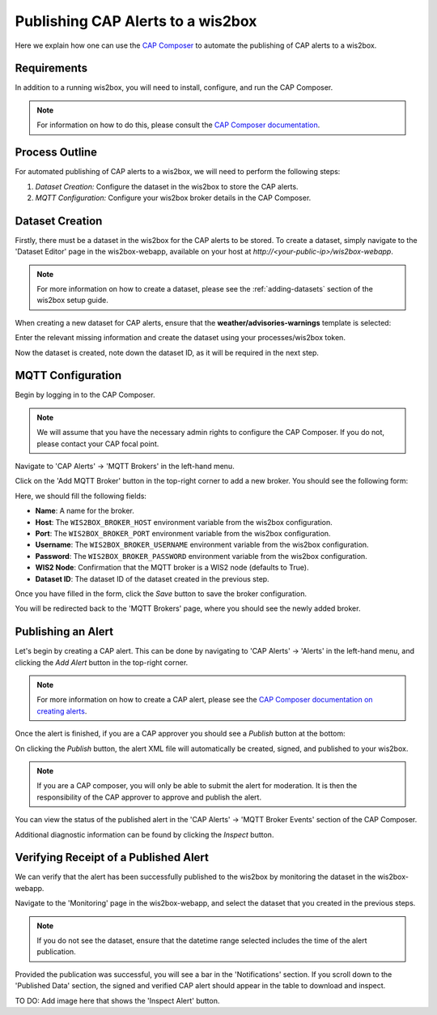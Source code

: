 .. _cap-alerts:

Publishing CAP Alerts to a wis2box
==================================

Here we explain how one can use the `CAP Composer <https://github.com/wmo-raf/cap-composer>`_ to automate the publishing of CAP alerts to a wis2box.

Requirements
------------
In addition to a running wis2box, you will need to install, configure, and run the CAP Composer.

.. note::
   For information on how to do this, please consult the `CAP Composer documentation <https://nmhs-cms.readthedocs.io/en/stable/_docs/Manage-CAP-Alerts.html>`_.

Process Outline
---------------
For automated publishing of CAP alerts to a wis2box, we will need to perform the following steps:

1. *Dataset Creation:* Configure the dataset in the wis2box to store the CAP alerts.
2. *MQTT Configuration:* Configure your wis2box broker details in the CAP Composer.

Dataset Creation
----------------
Firstly, there must be a dataset in the wis2box for the CAP alerts to be stored. To create a dataset, simply navigate to the 'Dataset Editor' page in the wis2box-webapp, available on your host at `http://<your-public-ip>/wis2box-webapp`.

.. note::
   For more information on how to create a dataset, please see the :ref:`adding-datasets` section of the wis2box setup guide.

When creating a new dataset for CAP alerts, ensure that the **weather/advisories-warnings** template is selected:

.. image:: ../_static/cap/template_selection.png
   :alt: Select Template
   :width: 400

Enter the relevant missing information and create the dataset using your processes/wis2box token.

.. image:: ../_static/cap/submit_dataset.png
   :alt: Submit Dataset
   :width: 800

Now the dataset is created, note down the dataset ID, as it will be required in the next step.

MQTT Configuration
------------------
Begin by logging in to the CAP Composer.

.. note::
   We will assume that you have the necessary admin rights to configure the CAP Composer. If you do not, please contact your CAP focal point.

Navigate to 'CAP Alerts' -> 'MQTT Brokers' in the left-hand menu.

.. image:: ../_static/cap/mqtt_brokers_menu.png
   :alt: MQTT Brokers Menu
   :width: 300

Click on the 'Add MQTT Broker' button in the top-right corner to add a new broker. You should see the following form:

.. image:: ../_static/cap/broker_configuration.png
   :alt: MQTT Broker Configuration
   :width: 600

Here, we should fill the following fields:

- **Name**: A name for the broker.
- **Host**: The ``WIS2BOX_BROKER_HOST`` environment variable from the wis2box configuration.
- **Port**: The ``WIS2BOX_BROKER_PORT`` environment variable from the wis2box configuration.
- **Username**: The ``WIS2BOX_BROKER_USERNAME`` environment variable from the wis2box configuration.
- **Password**: The ``WIS2BOX_BROKER_PASSWORD`` environment variable from the wis2box configuration.
- **WIS2 Node**: Confirmation that the MQTT broker is a WIS2 node (defaults to True).
- **Dataset ID**: The dataset ID of the dataset created in the previous step.

Once you have filled in the form, click the *Save* button to save the broker configuration.

You will be redirected back to the 'MQTT Brokers' page, where you should see the newly added broker.

.. image:: ../_static/cap/mqtt_broker_list.png
   :alt: MQTT Broker List
   :width: 600

Publishing an Alert
-------------------
Let's begin by creating a CAP alert. This can be done by navigating to 'CAP Alerts' -> 'Alerts' in the left-hand menu, and clicking the *Add Alert* button in the top-right corner.

.. image:: ../_static/cap/alerts_menu.png
   :alt: Alerts Menu
   :width: 300

.. note::
   For more information on how to create a CAP alert, please see the `CAP Composer documentation on creating alerts <https://nmhs-cms.readthedocs.io/en/stable/_docs/Manage-CAP-Alerts.html#creating-a-cap-alert>`_.

Once the alert is finished, if you are a CAP approver you should see a *Publish* button at the bottom:

.. image:: ../_static/cap/publish_cap_alert.png
   :alt: Publish Alert
   :width: 300

On clicking the *Publish* button, the alert XML file will automatically be created, signed, and published to your wis2box.

.. note::
   If you are a CAP composer, you will only be able to submit the alert for moderation. It is then the responsibility of the CAP approver to approve and publish the alert.

You can view the status of the published alert in the 'CAP Alerts' -> 'MQTT Broker Events' section of the CAP Composer.

.. image:: ../_static/cap/mqtt_event_list.png
   :alt: MQTT Event List
   :width: 600

Additional diagnostic information can be found by clicking the *Inspect* button.

Verifying Receipt of a Published Alert
--------------------------------------
We can verify that the alert has been successfully published to the wis2box by monitoring the dataset in the wis2box-webapp.

Navigate to the 'Monitoring' page in the wis2box-webapp, and select the dataset that you created in the previous steps.

.. note::
   If you do not see the dataset, ensure that the datetime range selected includes the time of the alert publication.

.. image:: ../_static/cap/monitoring_dashboard.png
   :alt: Monitoring Dashboard
   :width: 800

Provided the publication was successful, you will see a bar in the 'Notifications' section. If you scroll down to the 'Published Data' section, the signed and verified CAP alert should appear in the table to download and inspect.

TO DO: Add image here that shows the 'Inspect Alert' button.
